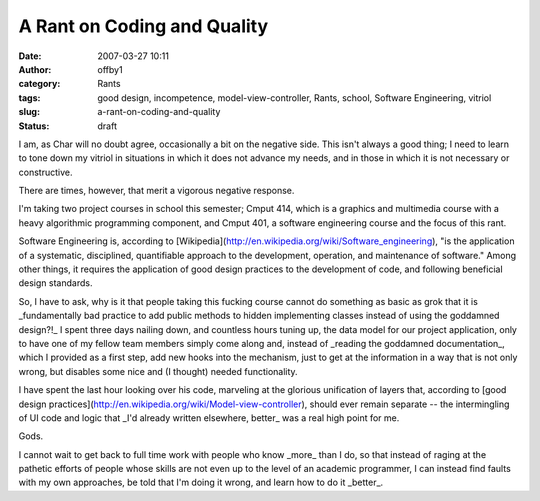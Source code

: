 A Rant on Coding and Quality
############################
:date: 2007-03-27 10:11
:author: offby1
:category: Rants
:tags: good design, incompetence, model-view-controller, Rants, school, Software Engineering, vitriol
:slug: a-rant-on-coding-and-quality
:status: draft

I am, as Char will no doubt agree, occasionally a bit on the negative
side. This isn't always a good thing; I need to learn to tone down my
vitriol in situations in which it does not advance my needs, and in
those in which it is not necessary or constructive.

There are times, however, that merit a vigorous negative response.

I'm taking two project courses in school this semester; Cmput 414, which
is a graphics and multimedia course with a heavy algorithmic programming
component, and Cmput 401, a software engineering course and the focus of
this rant.

Software Engineering is, according to
[Wikipedia](http://en.wikipedia.org/wiki/Software\_engineering), "is the
application of a systematic, disciplined, quantifiable approach to the
development, operation, and maintenance of software." Among other
things, it requires the application of good design practices to the
development of code, and following beneficial design standards.

So, I have to ask, why is it that people taking this fucking course
cannot do something as basic as grok that it is \_fundamentally bad
practice to add public methods to hidden implementing classes instead of
using the goddamned design?!\_ I spent three days nailing down, and
countless hours tuning up, the data model for our project application,
only to have one of my fellow team members simply come along and,
instead of \_reading the goddamned documentation\_, which I provided as
a first step, add new hooks into the mechanism, just to get at the
information in a way that is not only wrong, but disables some nice and
(I thought) needed functionality.

I have spent the last hour looking over his code, marveling at the
glorious unification of layers that, according to [good design
practices](http://en.wikipedia.org/wiki/Model-view-controller), should
ever remain separate -- the intermingling of UI code and logic that
\_I'd already written elsewhere, better\_ was a real high point for me.

Gods.

I cannot wait to get back to full time work with people who know
\_more\_ than I do, so that instead of raging at the pathetic efforts of
people whose skills are not even up to the level of an academic
programmer, I can instead find faults with my own approaches, be told
that I'm doing it wrong, and learn how to do it \_better\_.
